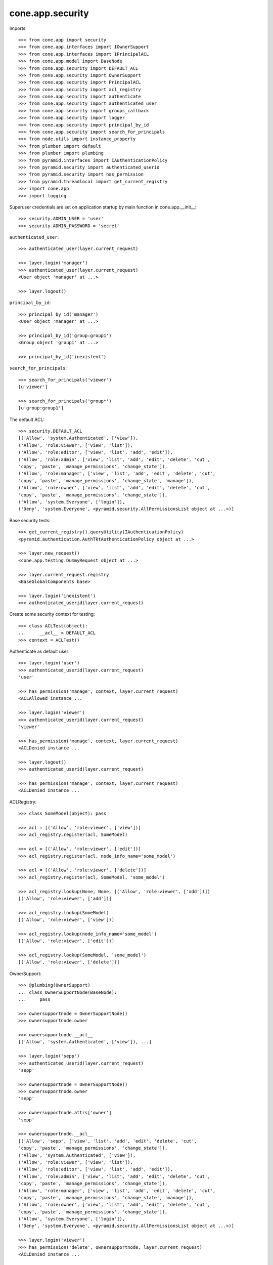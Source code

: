 cone.app.security
-----------------

Imports::

    >>> from cone.app import security
    >>> from cone.app.interfaces import IOwnerSupport
    >>> from cone.app.interfaces import IPrincipalACL
    >>> from cone.app.model import BaseNode
    >>> from cone.app.security import DEFAULT_ACL
    >>> from cone.app.security import OwnerSupport
    >>> from cone.app.security import PrincipalACL
    >>> from cone.app.security import acl_registry
    >>> from cone.app.security import authenticate
    >>> from cone.app.security import authenticated_user
    >>> from cone.app.security import groups_callback
    >>> from cone.app.security import logger
    >>> from cone.app.security import principal_by_id
    >>> from cone.app.security import search_for_principals
    >>> from node.utils import instance_property
    >>> from plumber import default
    >>> from plumber import plumbing
    >>> from pyramid.interfaces import IAuthenticationPolicy
    >>> from pyramid.security import authenticated_userid
    >>> from pyramid.security import has_permission
    >>> from pyramid.threadlocal import get_current_registry
    >>> import cone.app
    >>> import logging

Superuser credentials are set on application startup by main function in
cone.app.__init__::

    >>> security.ADMIN_USER = 'user'
    >>> security.ADMIN_PASSWORD = 'secret'

``authenticated_user``::

    >>> authenticated_user(layer.current_request)

    >>> layer.login('manager')
    >>> authenticated_user(layer.current_request)
    <User object 'manager' at ...>

    >>> layer.logout()

``principal_by_id``::

    >>> principal_by_id('manager')
    <User object 'manager' at ...>

    >>> principal_by_id('group:group1')
    <Group object 'group1' at ...>

    >>> principal_by_id('inexistent')

``search_for_principals``::

    >>> search_for_principals('viewer')
    [u'viewer']

    >>> search_for_principals('group*')
    [u'group:group1']

The default ACL::

    >>> security.DEFAULT_ACL
    [('Allow', 'system.Authenticated', ['view']), 
    ('Allow', 'role:viewer', ['view', 'list']), 
    ('Allow', 'role:editor', ['view', 'list', 'add', 'edit']), 
    ('Allow', 'role:admin', ['view', 'list', 'add', 'edit', 'delete', 'cut', 
    'copy', 'paste', 'manage_permissions', 'change_state']), 
    ('Allow', 'role:manager', ['view', 'list', 'add', 'edit', 'delete', 'cut', 
    'copy', 'paste', 'manage_permissions', 'change_state', 'manage']), 
    ('Allow', 'role:owner', ['view', 'list', 'add', 'edit', 'delete', 'cut', 
    'copy', 'paste', 'manage_permissions', 'change_state']), 
    ('Allow', 'system.Everyone', ['login']), 
    ('Deny', 'system.Everyone', <pyramid.security.AllPermissionsList object at ...>)]

Base security tests::

    >>> get_current_registry().queryUtility(IAuthenticationPolicy)
    <pyramid.authentication.AuthTktAuthenticationPolicy object at ...>

    >>> layer.new_request()
    <cone.app.testing.DummyRequest object at ...>

    >>> layer.current_request.registry
    <BaseGlobalComponents base>

    >>> layer.login('inexistent')
    >>> authenticated_userid(layer.current_request)

Create some security context for testing::

    >>> class ACLTest(object):
    ...     __acl__ = DEFAULT_ACL
    >>> context = ACLTest()

Authenticate as default user::

    >>> layer.login('user')
    >>> authenticated_userid(layer.current_request)
    'user'

    >>> has_permission('manage', context, layer.current_request)
    <ACLAllowed instance ...

    >>> layer.login('viewer')
    >>> authenticated_userid(layer.current_request)
    'viewer'

    >>> has_permission('manage', context, layer.current_request)
    <ACLDenied instance ...

    >>> layer.logout()
    >>> authenticated_userid(layer.current_request)

    >>> has_permission('manage', context, layer.current_request)
    <ACLDenied instance ...

ACLRegistry::

    >>> class SomeModel(object): pass

    >>> acl = [('Allow', 'role:viewer', ['view'])]
    >>> acl_registry.register(acl, SomeModel)

    >>> acl = [('Allow', 'role:viewer', ['edit'])]
    >>> acl_registry.register(acl, node_info_name='some_model')

    >>> acl = [('Allow', 'role:viewer', ['delete'])]
    >>> acl_registry.register(acl, SomeModel, 'some_model')

    >>> acl_registry.lookup(None, None, [('Allow', 'role:viewer', ['add'])])
    [('Allow', 'role:viewer', ['add'])]

    >>> acl_registry.lookup(SomeModel)
    [('Allow', 'role:viewer', ['view'])]

    >>> acl_registry.lookup(node_info_name='some_model')
    [('Allow', 'role:viewer', ['edit'])]

    >>> acl_registry.lookup(SomeModel, 'some_model')
    [('Allow', 'role:viewer', ['delete'])]

OwnerSupport::

    >>> @plumbing(OwnerSupport)
    ... class OwnerSupportNode(BaseNode):
    ...     pass

    >>> ownersupportnode = OwnerSupportNode()
    >>> ownersupportnode.owner

    >>> ownersupportnode.__acl__
    [('Allow', 'system.Authenticated', ['view']), ...]

    >>> layer.login('sepp')
    >>> authenticated_userid(layer.current_request)
    'sepp'

    >>> ownersupportnode = OwnerSupportNode()
    >>> ownersupportnode.owner
    'sepp'

    >>> ownersupportnode.attrs['owner']
    'sepp'

    >>> ownersupportnode.__acl__
    [('Allow', 'sepp', ['view', 'list', 'add', 'edit', 'delete', 'cut', 
    'copy', 'paste', 'manage_permissions', 'change_state']), 
    ('Allow', 'system.Authenticated', ['view']), 
    ('Allow', 'role:viewer', ['view', 'list']), 
    ('Allow', 'role:editor', ['view', 'list', 'add', 'edit']), 
    ('Allow', 'role:admin', ['view', 'list', 'add', 'edit', 'delete', 'cut', 
    'copy', 'paste', 'manage_permissions', 'change_state']), 
    ('Allow', 'role:manager', ['view', 'list', 'add', 'edit', 'delete', 'cut', 
    'copy', 'paste', 'manage_permissions', 'change_state', 'manage']), 
    ('Allow', 'role:owner', ['view', 'list', 'add', 'edit', 'delete', 'cut', 
    'copy', 'paste', 'manage_permissions', 'change_state']), 
    ('Allow', 'system.Everyone', ['login']), 
    ('Deny', 'system.Everyone', <pyramid.security.AllPermissionsList object at ...>)]

    >>> layer.login('viewer')
    >>> has_permission('delete', ownersupportnode, layer.current_request)
    <ACLDenied instance ...

    >>> layer.login('sepp')
    >>> has_permission('delete', ownersupportnode, layer.current_request)
    <ACLAllowed instance ...

    >>> @plumbing(OwnerSupport)
    ... class NoOwnerACLOnBaseNode(BaseNode):
    ...     @property
    ...     def __acl__(self):
    ...         return [('Allow', 'role:viewer', ['view'])]

    >>> ownersupportnode = NoOwnerACLOnBaseNode()
    >>> ownersupportnode.owner
    'sepp'

    >>> ownersupportnode.__acl__
    [('Allow', 'role:viewer', ['view'])]

    >>> layer.logout()

PrincipalACL. PrincipalACL is an abstract class. Directly mixing in causes an
error on use::

    >>> @plumbing(PrincipalACL)
    ... class PrincipalACLNode(BaseNode):
    ...     pass

    >>> node = PrincipalACLNode()
    >>> node.__acl__
    Traceback (most recent call last):
      ...
    NotImplementedError: Abstract ``PrincipalACL`` does not 
    implement ``principal_roles``.

Concrete PrincipalACL implementation. Implements principal_roles property::

    >>> class MyPrincipalACL(PrincipalACL):
    ...     @default
    ...     @instance_property
    ...     def principal_roles(self):
    ...         return dict()

    >>> @plumbing(MyPrincipalACL)
    ... class MyPrincipalACLNode(BaseNode):
    ...     pass

    >>> node = MyPrincipalACLNode()
    >>> IPrincipalACL.providedBy(node)
    True

    >>> node.principal_roles['someuser'] = ['manager']
    >>> node.principal_roles['otheruser'] = ['editor']
    >>> node.principal_roles['group:some_group'] = ['editor', 'manager']

    >>> node.__acl__
    [('Allow', 'someuser', ['cut', 'edit', 'copy', 'manage', 'list', 'add', 
    'change_state', 'view', 'paste', 'manage_permissions', 'delete']), 
    ('Allow', 'otheruser', ['edit', 'add', 'list', 'view']), 
    ('Allow', 'group:some_group', ['cut', 'edit', 'copy', 'manage', 'list', 
    'add', 'change_state', 'view', 'paste', 'manage_permissions', 'delete']), 
    ('Allow', 'system.Authenticated', ['view']), 
    ('Allow', 'role:viewer', ['view', 'list']), 
    ...
    ('Deny', 'system.Everyone', <pyramid.security.AllPermissionsList object at ...>)]

PrincipalACL role inheritance::

    >>> child = node['child'] = MyPrincipalACLNode()
    >>> child.principal_roles['someuser'] = ['editor']
    >>> child.__acl__
    [('Allow', 'someuser', ['edit', 'add', 'list', 'view']), 
    ('Allow', 'system.Authenticated', ['view']), 
    ('Allow', 'role:viewer', ['view', 'list']), 
    ...
    ('Deny', 'system.Everyone', <pyramid.security.AllPermissionsList object at ...>)]

    >>> subchild = child['child'] = MyPrincipalACLNode()
    >>> subchild.role_inheritance = True
    >>> subchild.principal_roles['otheruser'] = ['admin']
    >>> subchild.aggregated_roles_for('inexistent')
    []

    >>> subchild.aggregated_roles_for('someuser')
    ['manager', 'editor']

    >>> subchild.aggregated_roles_for('otheruser')
    ['admin', 'editor']

    >>> subchild.__acl__
    [('Allow', 'someuser', ['cut', 'edit', 'copy', 'manage', 'list', 'add', 
    'change_state', 'view', 'paste', 'manage_permissions', 'delete']), 
    ('Allow', 'otheruser', ['cut', 'edit', 'copy', 'list', 'add', 
    'change_state', 'view', 'paste', 'manage_permissions', 'delete']), 
    ('Allow', 'group:some_group', ['cut', 'edit', 'copy', 'manage', 'list', 
    'add', 'change_state', 'view', 'paste', 'manage_permissions', 'delete']), 
    ('Allow', 'system.Authenticated', ['view']), 
    ...
    ('Deny', 'system.Everyone', <pyramid.security.AllPermissionsList object at ...>)]

Principal roles get inherited even if some parent does not provide principal
roles::

    >>> child = node['no_principal_roles'] = BaseNode()
    >>> subchild = child['no_principal_roles'] =  MyPrincipalACLNode()
    >>> subchild.aggregated_roles_for('group:some_group')
    ['manager', 'editor']

If principal role found which is not provided by plumbing endpoint acl, this
role does not grant any permissions::

    >>> node = MyPrincipalACLNode()
    >>> node.principal_roles['someuser'] = ['inexistent_role']
    >>> node.__acl__
    [('Allow', 'someuser', []), 
    ('Allow', 'system.Authenticated', ['view']), 
    ('Allow', 'role:viewer', ['view', 'list']), 
    ...
    ('Deny', 'system.Everyone', <pyramid.security.AllPermissionsList object at ...>)]

If an authentication plugin raises an error when calling ``authenticate``, an
error message is logged::

    >>> class TestHandler(logging.StreamHandler):
    ...     def handle(self, record):
    ...         print record

    >>> handler = TestHandler()

    >>> logger.addHandler(handler)
    >>> logger.setLevel(logging.DEBUG)

    >>> old_ugm = cone.app.cfg.auth
    >>> cone.app.cfg.auth = object()

    >>> request = layer.current_request

    >>> authenticate(request, 'foo', 'foo')
    <LogRecord: cone.app, 30, ...security.py, ..., 
    "Authentication plugin <type 'object'> raised an Exception while trying 
    to authenticate: 'object' object has no attribute 'users'">

Test Group callback, also logs if an error occurs::

    >>> layer.login('user')
    >>> request = layer.current_request
    >>> groups_callback('user', request)
    [u'role:manager']

    >>> layer.logout()

    >>> groups_callback('foo', layer.new_request())
    <LogRecord: cone.app, 40, 
    ...security.py, ..., "'object' object has no attribute 'users'">
    []

Cleanup::

    >>> logger.setLevel(logging.INFO)
    >>> logger.removeHandler(handler)
    >>> cone.app.cfg.auth = old_ugm
